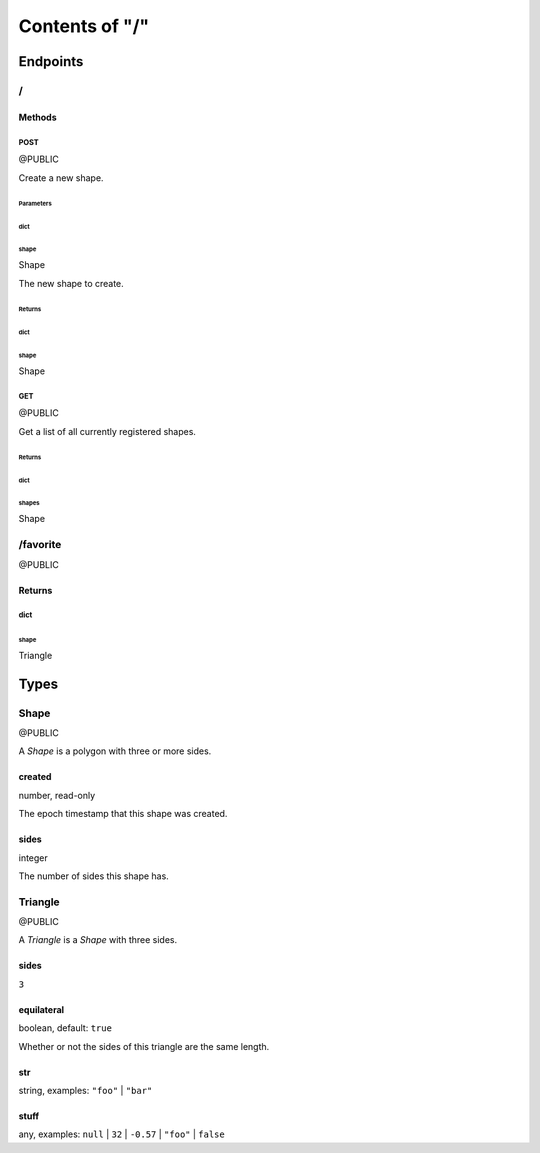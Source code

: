 ===============
Contents of "/"
===============

---------
Endpoints
---------

``````
\/
``````

:::::::
Methods
:::::::

''''''
POST
''''''

@PUBLIC

Create a new shape.

""""""""""
Parameters
""""""""""

~~~~~~
dict
~~~~~~

^^^^^^
shape
^^^^^^

Shape

The new shape to create.

"""""""
Returns
"""""""

~~~~~~
dict
~~~~~~

^^^^^^
shape
^^^^^^

Shape

''''''
GET
''''''

@PUBLIC

Get a list of all currently registered shapes.

"""""""
Returns
"""""""

~~~~~~
dict
~~~~~~

^^^^^^
shapes
^^^^^^

Shape

`````````
/favorite
`````````

@PUBLIC

:::::::
Returns
:::::::

''''''
dict
''''''

""""""
shape
""""""

Triangle

------
Types
------

``````
Shape
``````

@PUBLIC

A `Shape` is a polygon with three or more sides.

:::::::
created
:::::::

number, read-only

The epoch timestamp that this shape was created.

::::::
sides
::::::

integer

The number of sides this shape has.

````````
Triangle
````````

@PUBLIC

A `Triangle` is a `Shape` with three sides.

::::::
sides
::::::

``3``

:::::::::::
equilateral
:::::::::::

boolean, default: ``true``

Whether or not the sides of this triangle are the same length.

::::::
str
::::::

string, examples: ``"foo"`` | ``"bar"``

::::::
stuff
::::::

any, examples: ``null`` | ``32`` | ``-0.57`` | ``"foo"`` | ``false``
